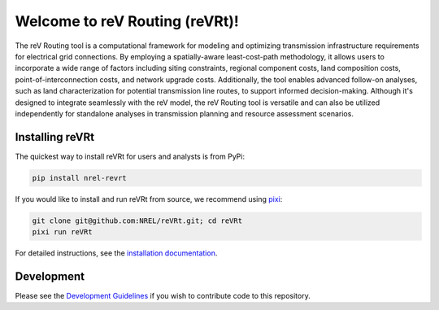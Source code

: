 *******************************
Welcome to reV Routing (reVRt)!
*******************************

|Zenodo| |License| |Ruff| |Pixi| |SWR|

.. |Ruff| image:: https://img.shields.io/endpoint?url=https://raw.githubusercontent.com/astral-sh/ruff/main/assets/badge/v2.json
    :target: https://github.com/astral-sh/ruff

.. |License| image:: https://img.shields.io/badge/License-BSD_3--Clause-orange.svg
    :target: https://opensource.org/licenses/BSD-3-Clause

.. |Pixi| image:: https://img.shields.io/endpoint?url=https://raw.githubusercontent.com/prefix-dev/pixi/main/assets/badge/v0.json
    :target: https://pixi.sh

.. |SWR| image:: https://img.shields.io/badge/SWR--25--112_-blue?label=NREL
    :alt: Static Badge

.. |Zenodo| image:: https://zenodo.org/badge/944738283.svg
    :target: https://doi.org/10.5281/zenodo.17173574

.. inclusion-intro

The reV Routing tool is a computational framework for modeling and optimizing
transmission infrastructure requirements for electrical grid connections. By
employing a spatially-aware least-cost-path methodology, it allows users to
incorporate a wide range of factors including siting constraints, regional
component costs, land composition costs, point-of-interconnection costs, and
network upgrade costs. Additionally, the tool enables advanced follow-on
analyses, such as land characterization for potential transmission line routes,
to support informed decision-making. Although it's designed to integrate
seamlessly with the reV model, the reV Routing tool is versatile and can also
be utilized independently for standalone analyses in transmission planning and
resource assessment scenarios.


Installing reVRt
================
The quickest way to install reVRt for users and analysts is from PyPi:

.. code-block:: bash

    pip install nrel-revrt

If you would like to install and run reVRt from source, we recommend using `pixi <https://pixi.sh/latest/>`_:

.. code-block:: bash

    git clone git@github.com:NREL/reVRt.git; cd reVRt
    pixi run reVRt


For detailed instructions, see the `installation documentation <https://nrel.github.io/reVRt/misc/installation.html>`_.


Development
===========
Please see the `Development Guidelines <https://nrel.github.io/reVRt/dev/index.html>`_
if you wish to contribute code to this repository.
